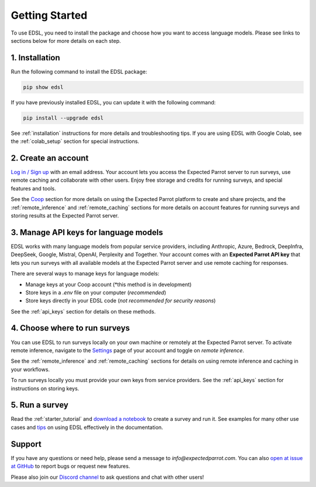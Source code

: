 Getting Started
===============

To use EDSL, you need to install the package and choose how you want to access language models.
Please see links to sections below for more details on each step.


1. Installation
---------------
   
Run the following command to install the EDSL package:

.. code:: 

   pip show edsl


If you have previously installed EDSL, you can update it with the following command:

.. code:: 

   pip install --upgrade edsl


See :ref:`installation` instructions for more details and troubleshooting tips. 
If you are using EDSL with Google Colab, see the :ref:`colab_setup` section for special instructions.


2. Create an account
--------------------

`Log in / Sign up <https://www.expectedparrot.com/login>`_ with an email address.
Your account lets you access the Expected Parrot server to run surveys, use remote caching and collaborate with other users.
Enjoy free storage and credits for running surveys, and special features and tools.

See the `Coop <https://docs.expectedparrot.com/en/latest/coop.html>`_ section for more details on using the Expected Parrot platform to create and share projects, and the :ref:`remote_inference` and :ref:`remote_caching` sections for more details on account features for running surveys and storing results at the Expected Parrot server.


3. Manage API keys for language models
--------------------------------------

EDSL works with many language models from popular service providers, including Anthropic, Azure, Bedrock, DeepInfra, DeepSeek, Google, Mistral, OpenAI, Perplexity and Together.
Your account comes with an **Expected Parrot API key** that lets you run surveys with all available models at the Expected Parrot server and use remote caching for responses.

There are several ways to manage keys for language models:

* Manage keys at your Coop account (*this method is in development)

* Store keys in a `.env` file on your computer (*recommended*)

* Store keys directly in your EDSL code (*not recommended for security reasons*)


.. If you have your own keys from service providers you can add them to your `Keys <https://www.expectedparrot.com/home/keys>`_ page and choose whether to provide access to other users and prioritizing them to use with your surveys:

.. .. image:: static/home-keys.png
..    :alt: Keys page view showing stored keys
..    :align: center
..    :width: 100%


.. .. raw:: html

..    <br>  


.. .. image:: static/home-keys-add-key.png
..    :alt: Keys page view for adding a key
..    :width: 100%


.. .. raw:: html

..    <br>


See the :ref:`api_keys` section for details on these methods.


4. Choose where to run surveys
------------------------------

You can use EDSL to run surveys locally on your own machine or remotely at the Expected Parrot server.
To activate remote inference, navigate to the `Settings <https://www.expectedparrot.com/home/settings>`_ page of your account and toggle on *remote inference*.

.. .. image:: static/home-settings.png
..    :alt: Toggle on remote inference
..    :align: center
..    :width: 100%


.. .. raw:: html

..    <br>


See the :ref:`remote_inference` and :ref:`remote_caching` sections for details on using remote inference and caching in your workflows.

To run surveys locally you must provide your own keys from service providers.
See the :ref:`api_keys` section for instructions on storing keys.


5. Run a survey
---------------

Read the :ref:`starter_tutorial` and `download a notebook <https://www.expectedparrot.com/content/179b3a78-2505-4568-acd9-c09d18953288>`_ to create a survey and run it.
See examples for many other use cases and `tips <https://docs.expectedparrot.com/en/latest/checklist.html>`_ on using EDSL effectively in the documentation.



Support
-------

If you have any questions or need help, please send a message to `info@expectedparrot.com`.
You can also `open at issue at GitHub <https://github.com/expectedparrot/edsl/issues/new?template=Blank+issue>`_ to report bugs or request new features.

Please also join our `Discord channel <https://discord.com/invite/mxAYkjfy9m>`_ to ask questions and chat with other users!
